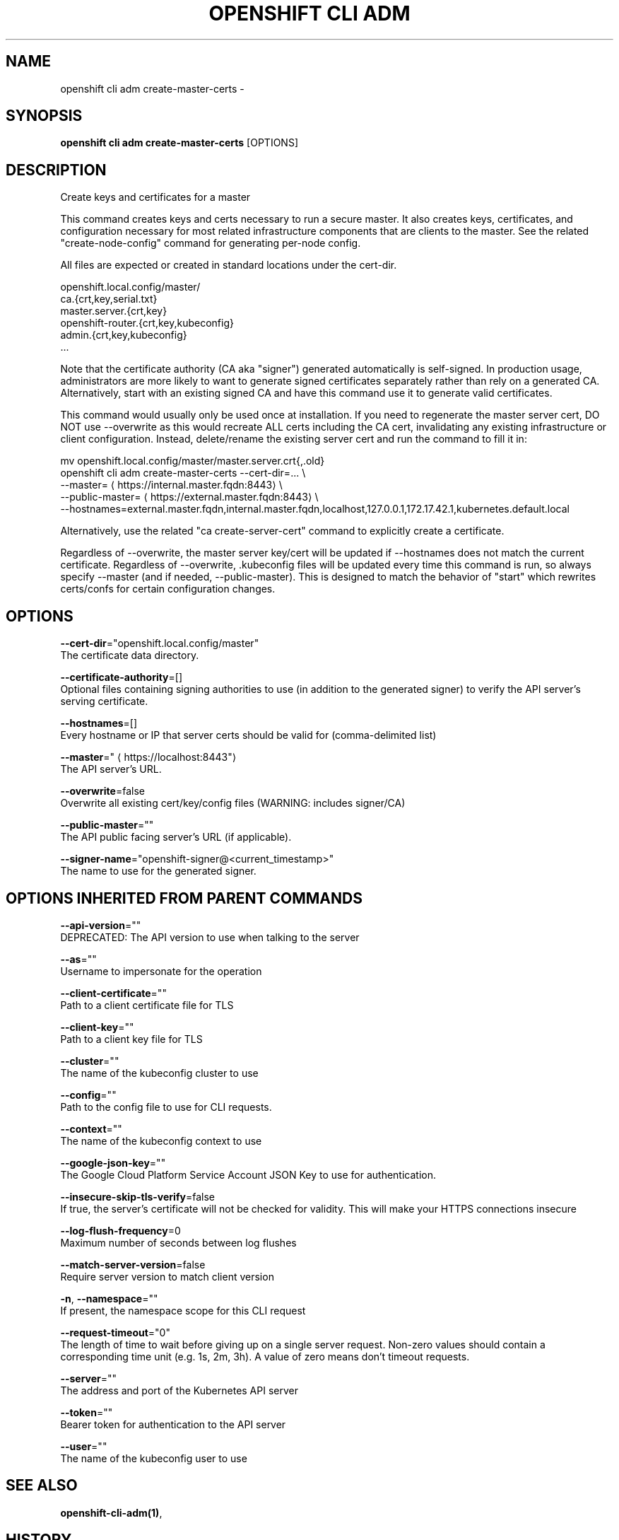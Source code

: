 .TH "OPENSHIFT CLI ADM" "1" " Openshift CLI User Manuals" "Openshift" "June 2016"  ""


.SH NAME
.PP
openshift cli adm create\-master\-certs \-


.SH SYNOPSIS
.PP
\fBopenshift cli adm create\-master\-certs\fP [OPTIONS]


.SH DESCRIPTION
.PP
Create keys and certificates for a master

.PP
This command creates keys and certs necessary to run a secure master. It also creates keys, certificates, and configuration necessary for most related infrastructure components that are clients to the master. See the related "create\-node\-config" command for generating per\-node config.

.PP
All files are expected or created in standard locations under the cert\-dir.

.PP
openshift.local.config/master/
      ca.{crt,key,serial.txt}
      master.server.{crt,key}
      openshift\-router.{crt,key,kubeconfig}
      admin.{crt,key,kubeconfig}
      ...

.PP
Note that the certificate authority (CA aka "signer") generated automatically is self\-signed. In production usage, administrators are more likely to want to generate signed certificates separately rather than rely on a generated CA. Alternatively, start with an existing signed CA and have this command use it to generate valid certificates.

.PP
This command would usually only be used once at installation. If you need to regenerate the master server cert, DO NOT use \-\-overwrite as this would recreate ALL certs including the CA cert, invalidating any existing infrastructure or client configuration. Instead, delete/rename the existing server cert and run the command to fill it in:

.PP
mv openshift.local.config/master/master.server.crt{,.old}
  openshift cli adm create\-master\-certs \-\-cert\-dir=... \\
          \-\-master=
\[la]https://internal.master.fqdn:8443\[ra] \\
          \-\-public\-master=
\[la]https://external.master.fqdn:8443\[ra] \\
          \-\-hostnames=external.master.fqdn,internal.master.fqdn,localhost,127.0.0.1,172.17.42.1,kubernetes.default.local

.PP
Alternatively, use the related "ca create\-server\-cert" command to explicitly create a certificate.

.PP
Regardless of \-\-overwrite, the master server key/cert will be updated if \-\-hostnames does not match the current certificate. Regardless of \-\-overwrite, .kubeconfig files will be updated every time this command is run, so always specify \-\-master (and if needed, \-\-public\-master). This is designed to match the behavior of "start" which rewrites certs/confs for certain configuration changes.


.SH OPTIONS
.PP
\fB\-\-cert\-dir\fP="openshift.local.config/master"
    The certificate data directory.

.PP
\fB\-\-certificate\-authority\fP=[]
    Optional files containing signing authorities to use (in addition to the generated signer) to verify the API server's serving certificate.

.PP
\fB\-\-hostnames\fP=[]
    Every hostname or IP that server certs should be valid for (comma\-delimited list)

.PP
\fB\-\-master\fP="
\[la]https://localhost:8443"\[ra]
    The API server's URL.

.PP
\fB\-\-overwrite\fP=false
    Overwrite all existing cert/key/config files (WARNING: includes signer/CA)

.PP
\fB\-\-public\-master\fP=""
    The API public facing server's URL (if applicable).

.PP
\fB\-\-signer\-name\fP="openshift\-signer@<current_timestamp>"
    The name to use for the generated signer.


.SH OPTIONS INHERITED FROM PARENT COMMANDS
.PP
\fB\-\-api\-version\fP=""
    DEPRECATED: The API version to use when talking to the server

.PP
\fB\-\-as\fP=""
    Username to impersonate for the operation

.PP
\fB\-\-client\-certificate\fP=""
    Path to a client certificate file for TLS

.PP
\fB\-\-client\-key\fP=""
    Path to a client key file for TLS

.PP
\fB\-\-cluster\fP=""
    The name of the kubeconfig cluster to use

.PP
\fB\-\-config\fP=""
    Path to the config file to use for CLI requests.

.PP
\fB\-\-context\fP=""
    The name of the kubeconfig context to use

.PP
\fB\-\-google\-json\-key\fP=""
    The Google Cloud Platform Service Account JSON Key to use for authentication.

.PP
\fB\-\-insecure\-skip\-tls\-verify\fP=false
    If true, the server's certificate will not be checked for validity. This will make your HTTPS connections insecure

.PP
\fB\-\-log\-flush\-frequency\fP=0
    Maximum number of seconds between log flushes

.PP
\fB\-\-match\-server\-version\fP=false
    Require server version to match client version

.PP
\fB\-n\fP, \fB\-\-namespace\fP=""
    If present, the namespace scope for this CLI request

.PP
\fB\-\-request\-timeout\fP="0"
    The length of time to wait before giving up on a single server request. Non\-zero values should contain a corresponding time unit (e.g. 1s, 2m, 3h). A value of zero means don't timeout requests.

.PP
\fB\-\-server\fP=""
    The address and port of the Kubernetes API server

.PP
\fB\-\-token\fP=""
    Bearer token for authentication to the API server

.PP
\fB\-\-user\fP=""
    The name of the kubeconfig user to use


.SH SEE ALSO
.PP
\fBopenshift\-cli\-adm(1)\fP,


.SH HISTORY
.PP
June 2016, Ported from the Kubernetes man\-doc generator
